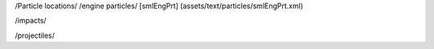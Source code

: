 /Particle locations/
/engine particles/
[smlEngPrt]	(assets/text/particles/smlEngPrt.xml)

/impacts/

/projectiles/